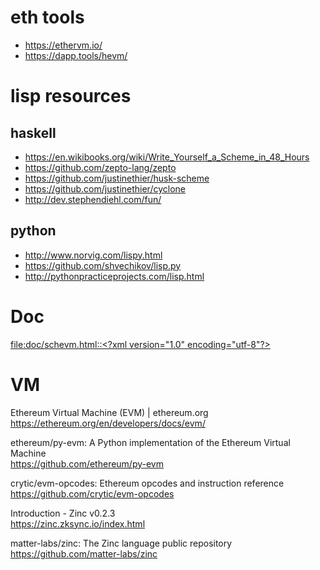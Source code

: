 #+OPTIONS: ^:{} \n:t

* eth tools

- https://ethervm.io/
- https://dapp.tools/hevm/

* lisp resources

** haskell

- https://en.wikibooks.org/wiki/Write_Yourself_a_Scheme_in_48_Hours
- https://github.com/zepto-lang/zepto
- https://github.com/justinethier/husk-scheme
- https://github.com/justinethier/cyclone
- http://dev.stephendiehl.com/fun/

** python

- http://www.norvig.com/lispy.html
- https://github.com/shvechikov/lisp.py
- http://pythonpracticeprojects.com/lisp.html
  
* Doc

[[file:doc/schevm.html::<?xml version="1.0" encoding="utf-8"?>]]

* VM

Ethereum Virtual Machine (EVM) | ethereum.org
https://ethereum.org/en/developers/docs/evm/

ethereum/py-evm: A Python implementation of the Ethereum Virtual Machine
https://github.com/ethereum/py-evm

crytic/evm-opcodes: Ethereum opcodes and instruction reference
https://github.com/crytic/evm-opcodes

Introduction - Zinc v0.2.3
https://zinc.zksync.io/index.html

matter-labs/zinc: The Zinc language public repository
https://github.com/matter-labs/zinc
